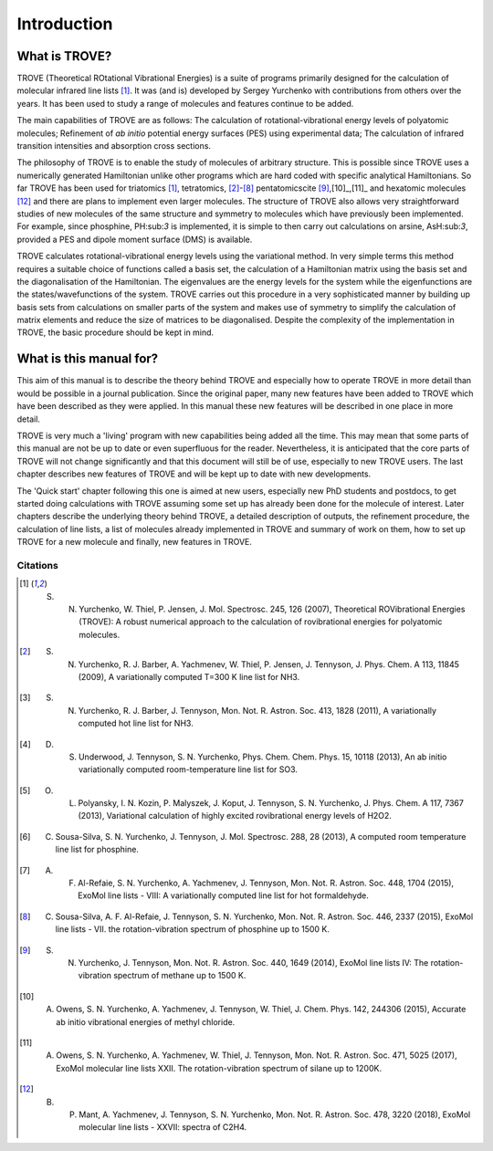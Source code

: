 Introduction
************
.. _sec-intro:

What is TROVE?
==============


TROVE (Theoretical ROtational Vibrational Energies) is a suite of programs primarily designed for the calculation of molecular infrared line lists [1]_.
It was (and is) developed by Sergey Yurchenko with contributions from others over the years. It has been used to study a range of molecules and features continue to be added.

The main capabilities of TROVE are as follows: The calculation of rotational-vibrational energy levels of polyatomic molecules; Refinement of *ab initio* potential energy surfaces (PES) using experimental data; The calculation of infrared transition intensities and absorption cross sections.

The philosophy of TROVE is to enable the study of molecules of arbitrary structure. This is possible since TROVE uses a numerically generated Hamiltonian unlike other programs which are hard coded with specific analytical Hamiltonians. So far TROVE has been used for  triatomics  [1]_, tetratomics,
[2]_-[8]_ pentatomics\cite [9]_,[10]_,[11]_ and hexatomic molecules [12]_ and there are plans to implement even larger molecules. The structure of TROVE also allows very straightforward studies of new molecules of the same structure and symmetry to molecules which have previously been implemented. For example, since phosphine, PH:sub:`3` is implemented, it is simple to then carry out calculations on arsine, AsH:sub:`3`, provided a PES and dipole moment surface (DMS) is available.

TROVE calculates rotational-vibrational energy levels using the variational method. In very simple terms this method requires a suitable choice of functions called a basis set, the calculation of a Hamiltonian matrix using the basis set and the diagonalisation of the Hamiltonian. The eigenvalues are the energy levels for the system while the eigenfunctions are the states/wavefunctions of the system. TROVE carries out this procedure in a very sophisticated manner by building up basis sets from calculations on smaller parts of the system and makes use of symmetry to simplify the calculation of matrix elements and reduce the size of matrices to be diagonalised. Despite the complexity of the implementation in TROVE, the basic procedure should be kept in mind.

What is this manual for?
========================

This aim of this manual is to describe the theory behind TROVE and especially how to operate TROVE in more detail than would be possible in a journal publication. Since the original paper, many new features have been added to TROVE which have been described as they were applied. In this manual these new features will be described in one place in more detail.

TROVE is very much a 'living' program with new capabilities being added all the time. This may mean that some parts of this manual are not be up to date or even superfluous for the reader. Nevertheless, it is anticipated that the core parts of TROVE will not change significantly and that this document will still be of use, especially to new TROVE users. The last chapter describes new features of TROVE and will be kept up to date with new developments.


The 'Quick start' chapter following this one is aimed at new users, especially new PhD students and postdocs, to get  started doing calculations with TROVE assuming some set up has already been done for the molecule of interest. Later chapters describe the underlying theory behind TROVE, a detailed description of outputs, the refinement procedure, the calculation of line lists, a list of molecules already implemented in TROVE and summary of work on them, how to set up TROVE for a new molecule and finally, new features in TROVE.


Citations
---------


.. [1] S. N. Yurchenko, W. Thiel, P. Jensen, J. Mol. Spectrosc. 245, 126 (2007), Theoretical ROVibrational Energies (TROVE): A robust numerical approach to the calculation of rovibrational energies for polyatomic molecules.

.. [2] S. N. Yurchenko, R. J. Barber, A. Yachmenev, W. Thiel, P. Jensen, J. Tennyson, J. Phys. Chem. A 113, 11845 (2009), A variationally computed T=300 K line list for NH3.

.. [3] S. N. Yurchenko, R. J. Barber, J. Tennyson, Mon. Not. R. Astron. Soc. 413, 1828 (2011), A variationally computed hot line list for NH3.

.. [4] D. S. Underwood, J. Tennyson, S. N. Yurchenko, Phys. Chem. Chem. Phys. 15, 10118 (2013), An ab initio variationally computed room-temperature line list for SO3.

.. [5] O. L. Polyansky, I. N. Kozin, P. Malyszek, J. Koput, J. Tennyson, S. N. Yurchenko, J. Phys. Chem. A 117, 7367 (2013), Variational calculation of highly excited rovibrational energy levels of H2O2.

.. [6] C. Sousa-Silva, S. N. Yurchenko, J. Tennyson, J. Mol. Spectrosc. 288, 28 (2013), A computed room temperature line list for phosphine.

.. [7] A. F. Al-Refaie, S. N. Yurchenko, A. Yachmenev, J. Tennyson, Mon. Not. R. Astron. Soc. 448, 1704 (2015), ExoMol line lists - VIII: A variationally computed line list for hot formaldehyde.

.. [8] C. Sousa-Silva, A. F. Al-Refaie, J. Tennyson, S. N. Yurchenko, Mon. Not. R. Astron. Soc. 446, 2337 (2015), ExoMol line lists - VII. the rotation-vibration spectrum of phosphine up to 1500 K.

.. [9] S. N. Yurchenko, J. Tennyson, Mon. Not. R. Astron. Soc. 440, 1649 (2014), ExoMol line lists IV: The rotation-vibration spectrum of methane up to 1500 K.

.. [10] A. Owens, S. N. Yurchenko, A. Yachmenev, J. Tennyson, W. Thiel, J. Chem. Phys. 142, 244306 (2015), Accurate ab initio vibrational energies of methyl chloride.

.. [11] A. Owens, S. N. Yurchenko, A. Yachmenev, W. Thiel, J. Tennyson, Mon. Not. R. Astron. Soc. 471, 5025 (2017), ExoMol molecular line lists XXII. The rotation-vibration spectrum of silane up to 1200K.

.. [12] B. P. Mant, A. Yachmenev, J. Tennyson, S. N. Yurchenko, Mon. Not. R. Astron. Soc. 478, 3220 (2018), ExoMol molecular line lists - XXVII: spectra of C2H4.

